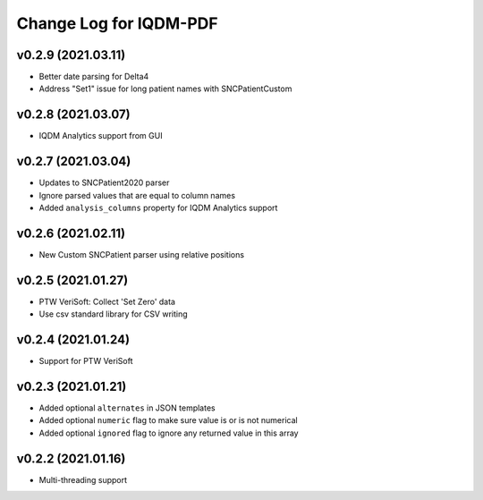 Change Log for IQDM-PDF
=======================

v0.2.9 (2021.03.11)
------------
- Better date parsing for Delta4
- Address "Set1" issue for long patient names with SNCPatientCustom

v0.2.8 (2021.03.07)
-------------------
- IQDM Analytics support from GUI

v0.2.7 (2021.03.04)
--------------------
- Updates to SNCPatient2020 parser
- Ignore parsed values that are equal to column names
- Added ``analysis_columns`` property for IQDM Analytics support

v0.2.6 (2021.02.11)
-------------------
- New Custom SNCPatient parser using relative positions

v0.2.5 (2021.01.27)
-------------------
- PTW VeriSoft: Collect 'Set Zero' data
- Use csv standard library for CSV writing

v0.2.4 (2021.01.24)
-------------------
- Support for PTW VeriSoft

v0.2.3 (2021.01.21)
-------------------
- Added optional ``alternates`` in JSON templates
- Added optional ``numeric`` flag to make sure value is or is not numerical
- Added optional ``ignored`` flag to ignore any returned value in this array

v0.2.2 (2021.01.16)
-------------------
- Multi-threading support
